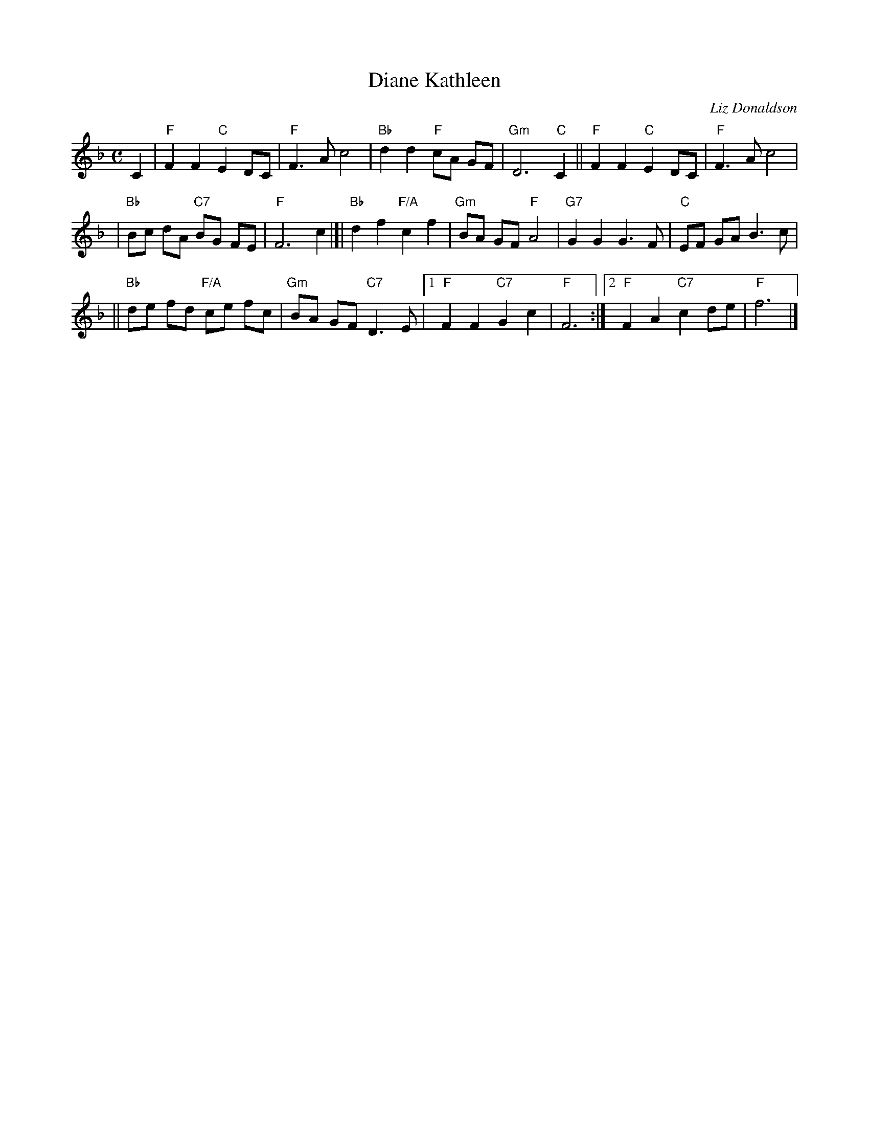 X: 1
T: Diane Kathleen
C: Liz Donaldson
R: air
Z: 2004 John Chambers <jc:trillian.mit.edu>
M: C
L: 1/8
K: F
C2 \
| "F" F2 F2 "C"E2 DC | "F"F3 A c4 \
| "Bb"d2 d2 "F"cA GF | "Gm"D6  "C"C2 \
||"F" F2 F2 "C"E2 DC | "F"F3 A c4 |
| "Bb" Bc dA "C7"BG FE | "F"F6 c2 \
|[|"Bb"d2 f2 "F/A"c2 f2 | "Gm"BA GF "F"A4 \
| "G7"G2 G2 G3 F | "C"EF GA B3 c |
||"Bb"de fd "F/A"ce fc | "Gm"BA GF "C7"D3 E \
|1 "F"F2 F2 "C7"G2 c2 | "F"F6 \
:|2 "F"F2 A2 "C7"c2 de | "F"f6 |]
